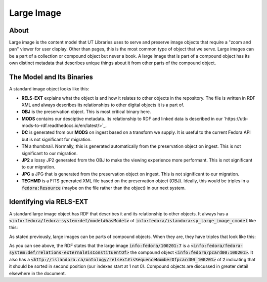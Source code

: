 Large Image
===========

About
-----

Large image is the content model that UT Libraries uses to serve and preserve image objects that require a "zoom and pan"
viewer for user display. Other than pages, this is the most common type of object that we serve. Large images can be a
part of a collection or compound object but never a book.  A large image that is part of a compound object has its own
distinct metadata that describes unique things about it from other parts of the compound object.

The Model and Its Binaries
--------------------------

A standard image object looks like this:

.. image:: ../images/large_image.png

* **RELS-EXT** explains what the object is and how it relates to other objects in the repository.  The file is written in RDF XML and always describes its relationships to other digital objects it is a part of.
* **OBJ** is the preservation object. This is most critical binary here.
* **MODS** contains our desciptive metadata.  Its relationship to RDF and linked data is described in our `https://utk-mods-to-rdf.readthedocs.io/en/latest/>`_.
* **DC** is generated from our **MODS** on ingest based on a transform we supply.  It is useful to the current Fedora API but is not significant for migration.
* **TN** a thumbnail.  Normally, this is generated automatically from the preservation object on ingest. This is not significant to our migration.
* **JP2** a lossy JP2 generated from the OBJ to make the viewing experience more performant. This is not significant to our migration.
* **JPG** a JPG that is generated from the preservation object on ingest.  This is not significant to our migration.
* **TECHMD** is a FITS generated XML file based on the preservation object (OBJ). Ideally, this would be triples in a :code:`fedora:Resource` (maybe on the file rather than the object) in our next system.


Identifying via RELS-EXT
------------------------

A standard large image object has RDF that describes it and its relationship to other objects.  It always has a
:code:`<info:fedora/fedora-system:def/model#hasModel>` of :code:`info:fedora/islandora:sp_large_image_cmodel` like this:

.. code-block:: turtle
    :emphasize-lines: 6

    @prefix ns0: <info:fedora/fedora-system:def/relations-external#> .
    @prefix ns1: <info:fedora/fedora-system:def/model#> .

    <info:fedora/adams:82>
      ns0:isMemberOfCollection <info:fedora/gsmrc:adams> ;
      ns1:hasModel <info:fedora/islandora:sp_large_image_cmodel> .

As stated previously, large images can be parts of compound objects.  When they are, they have triples that look like this:

.. code-block:: turtle
    :emphasize-lines: 6,8

    @prefix ns0: <info:fedora/fedora-system:def/relations-external#> .
    @prefix ns1: <info:fedora/fedora-system:def/model#> .
    @prefix ns2: <http://islandora.ca/ontology/relsext#> .

    <info:fedora/100201:7>
      ns0:isConstituentOf <info:fedora/pcard00:100201> ;
      ns1:hasModel <info:fedora/islandora:sp_large_image_cmodel> ;
      ns2:isSequenceNumberOfpcard00_100201 "2" ;
      ns0:isMemberOfCollection <info:fedora/gsmrc:pcard00> .

As you can see above, the RDF states that the large image :code:`info:fedora/100201:7` is a
:code:`<info:fedora/fedora-system:def/relations-external#isConstituentOf>` the compound object :code:`<info:fedora/pcard00:100201>`.
It also has a :code:`<http://islandora.ca/ontology/relsext#isSequenceNumberOfpcard00_100201>` of :code:`2` indicating
that it should be sorted in second position (our indexes start at 1 not 0). Compound objects are discussed in greater
detail elsewhere in the document.
